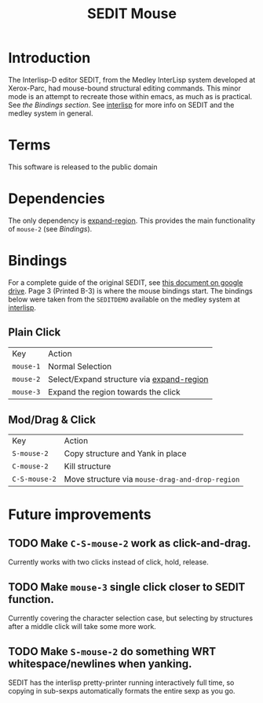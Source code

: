 #+TITLE: SEDIT Mouse

* Introduction
The Interlisp-D editor SEDIT, from the Medley InterLisp system developed at Xerox-Parc, had mouse-bound structural editing commands.  This minor mode is an attempt to recreate those within emacs, as much as is practical.  See [[Bindings][the Bindings section]].  See [[https://interlisp.org][interlisp]] for more info on SEDIT and the medley system in general.

* Terms
This software is released to the public domain

* Dependencies
The only dependency is [[https://github.com/magnars/expand-region.el][expand-region]].  This provides the main functionality of ~mouse-2~ (see [[Bindings]]).

* Bindings
:PROPERTIES:
:ID:       67eebde7-d742-41e1-9b1e-c13110a1f633
:END:
For a complete guide of the original SEDIT, see [[https://drive.google.com/file/d/12LW5zCZauJvC63NRMJhjNv5qJkuuCflb/view][this document on google drive]].  Page 3 (Printed B-3) is where the mouse bindings start.  The bindings below were taken from the ~SEDITDEMO~ available on the medley system at [[https://interlisp.org][interlisp]].
** Plain Click
| Key       | Action                                    |
| ~mouse-1~ | Normal Selection                          |
| ~mouse-2~ | Select/Expand structure via [[https://github.com/magnars/expand-region.el][expand-region]] |
| ~mouse-3~ | Expand the region towards the click       |
** Mod/Drag & Click
| Key           | Action                                          |
| ~S-mouse-2~   | Copy structure and Yank in place                |
| ~C-mouse-2~   | Kill structure                                  |
| ~C-S-mouse-2~ | Move structure via ~mouse-drag-and-drop-region~ |

* Future improvements
** TODO Make ~C-S-mouse-2~ work as click-and-drag.
Currently works with two clicks instead of click, hold, release.

** TODO Make ~mouse-3~ single click closer to SEDIT function.
Currently covering the character selection case, but selecting by structures after a middle click will take some more work.

** TODO Make ~S-mouse-2~ do something WRT whitespace/newlines when yanking.
SEDIT has the interlisp pretty-printer running interactively full time, so copying in sub-sexps automatically formats the entire sexp as you go.
